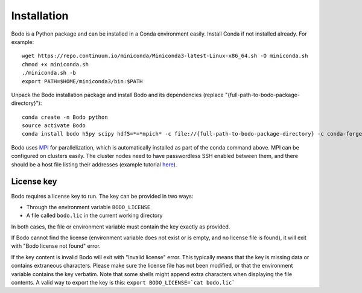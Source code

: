 .. _install:


Installation
============

Bodo is a Python package and can be installed in a Conda environment easily.
Install Conda if not installed already. For example::

    wget https://repo.continuum.io/miniconda/Miniconda3-latest-Linux-x86_64.sh -O miniconda.sh
    chmod +x miniconda.sh
    ./miniconda.sh -b
    export PATH=$HOME/miniconda3/bin:$PATH

Unpack the Bodo installation package and install Bodo and its
dependencies (replace "{full-path-to-bodo-package-directory}")::

    conda create -n Bodo python
    source activate Bodo
    conda install bodo h5py scipy hdf5=*=*mpich* -c file://{full-path-to-bodo-package-directory} -c conda-forge

Bodo uses `MPI <https://en.wikipedia.org/wiki/Message_Passing_Interface>`_ for parallelization,
which is automatically installed as part of
the conda command above. MPI can be configured on clusters easily.
The cluster nodes need to have passwordless SSH enabled between them,
and there should be a host file listing their addresses
(example tutorial `here <https://mpitutorial.com/tutorials/running-an-mpi-cluster-within-a-lan/>`_).


License key
-----------

Bodo requires a license key to run. The key can be provided in two ways:

- Through the environment variable ``BODO_LICENSE``

- A file called ``bodo.lic`` in the current working directory

In both cases, the file or environment variable must contain the key exactly
as provided.

If Bodo cannot find the license (environment variable does not exist or is empty,
and no license file is found), it will exit with "Bodo license not found" error.

If the key content is invalid Bodo will exit with "Invalid license"
error. This typically means that the key is missing data or contains extraneous
characters. Please make sure the license file has not been modified, or that
the environment variable contains the key verbatim. Note that some shells might
append extra characters when displaying the file contents. A valid way to export
the key is this: ``export BODO_LICENSE=`cat bodo.lic```
